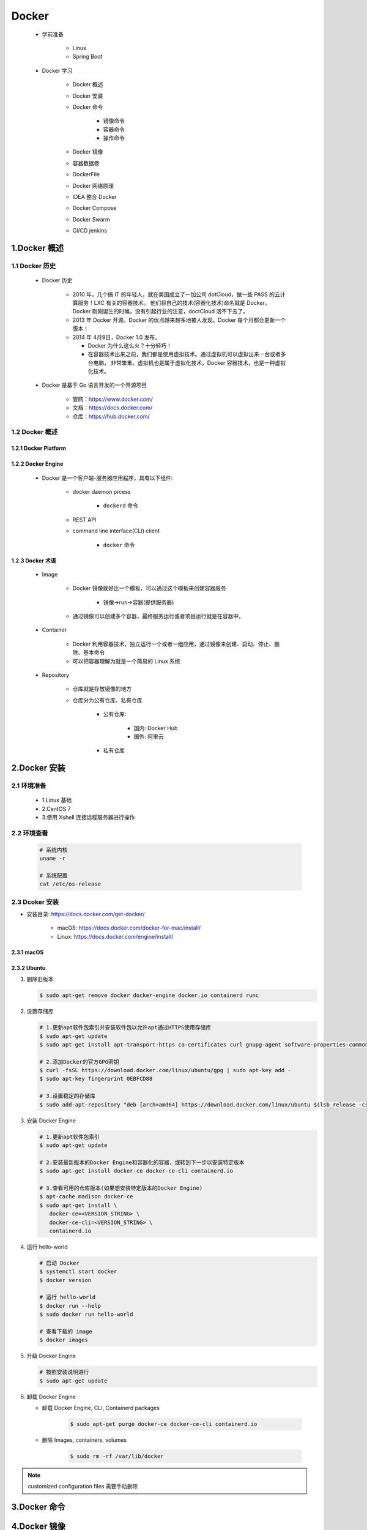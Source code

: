 
Docker
==================

   - 学前准备

      - Linux
      - Spring Boot

   - Docker 学习

      - Docker 概述
      - Docker 安装
      - Docker 命令

         - 镜像命令
         - 容器命令
         - 操作命令
      
      - Docker 镜像
      - 容器数据卷
      - DockerFile
      - Docker 网络原理
      - IDEA 整合 Docker
      - Docker Compose
      - Docker Swarm
      - CI/CD jenkins

1.Docker 概述
-------------------------------------------

1.1 Docker 历史
~~~~~~~~~~~~~~~~~~~~~~~~~~~~~~~~~~~~~~~~~~~~~~
   
   - Docker 历史

      -  2010 年，几个搞 IT 的年轻人，就在美国成立了一加公司 dotCloud，做一些 PASS 的云计算服务！LXC 有关的容器技术。
         他们将自己的技术(容器化技术)命名就是 Docker。Docker 刚刚诞生的时候，没有引起行业的注意，doctCloud 活不下去了。
      
      -  2013 年 Docker 开源。Docker 的优点越来越多地被人发现。Docker 每个月都会更新一个版本！

      -  2014 年 4月9日，Docker 1.0 发布。

         -  Docker 为什么这么火？十分轻巧！
      
         -  在容器技术出来之前，我们都是使用虚拟技术。通过虚拟机可以虚拟出来一台或者多台电脑，
            非常笨重。虚拟机也是属于虚拟化技术，Docker 容器技术，也是一种虚拟化技术。

   - Docker 是基于 Go 语言开发的一个开源项目

      - 管网：https://www.docker.com/
      - 文档：https://docs.docker.com/
      - 仓库：https://hub.docker.com/

1.2 Docker 概述
~~~~~~~~~~~~~~~~~~~~~~~~~~~~~~~~~~~~~~~~~~~~~~

1.2.1 Docker Platform
^^^^^^^^^^^^^^^^^^^^^^^^^^^^^


1.2.2 Docker Engine
^^^^^^^^^^^^^^^^^^^^^^^^^^^^^

   .. image:: image/engine-components-flow.png

   - Docker 是一个客户端-服务器应用程序，具有以下组件:
      
      - docker daemon prcess
      
         - ``dockerd`` 命令
      
      - REST API 
      
      - command line interface(CLI) client
         
         - ``docker`` 命令

1.2.3 Docker 术语
^^^^^^^^^^^^^^^^^^^^^^^^^^^^^

   .. image:: image/architecture.png
   
   - Image

      - Docker 镜像就好比一个模板，可以通过这个模板来创建容器服务
         
         - 镜像->run->容器(提供服务器)

      - 通过镜像可以创建多个容器，最终服务运行或者项目运行就是在容器中。
   
   - Container
   
      - Docker 利用容器技术，独立运行一个或者一组应用，通过镜像来创建、启动、停止、删除、基本命令
      - 可以把容器理解为就是一个简易的 Linux 系统
   
   - Repository
   
      - 仓库就是存放镜像的地方
      - 仓库分为公有仓库、私有仓库

         - 公有仓库:

            - 国内: Docker Hub
            - 国外: 阿里云
         
         - 私有仓库

2.Docker 安装
----------------------------------------------

2.1 环境准备
~~~~~~~~~~~~~~~~~~~~~~~~~~~~~~~~~~~~~~~~~~~~~~~

   - 1.Linux 基础
   - 2.CentOS 7
   - 3.使用 Xshell 连接远程服务器进行操作

2.2 环境查看
~~~~~~~~~~~~~~~~~~~~~~~~~~~~~~~~~~~~~~~~~~~~~~~~

   .. code-block:: shell

      # 系统内核
      uname -r

      # 系统配置
      cat /etc/os-release

2.3 Dcoker 安装
~~~~~~~~~~~~~~~~~~~~~~~~~~~~~~~~~~~~~~~~~~~~~~~~

- 安装目录: https://docs.docker.com/get-docker/

   - macOS: https://docs.docker.com/docker-for-mac/install/
   - Linux: https://docs.docker.com/engine/install/

2.3.1 macOS
^^^^^^^^^^^^^^^^^^

2.3.2 Ubuntu
^^^^^^^^^^^^^^^^^^

1. 删除旧版本

   .. code-block:: shell

      $ sudo apt-get remove docker docker-engine docker.io containerd runc

2. 设置存储库

   .. code-block:: shell

      # 1.更新apt软件包索引并安装软件包以允许apt通过HTTPS使用存储库
      $ sudo apt-get update
      $ sudo apt-get install apt-transport-https ca-certificates curl gnupg-agent software-properties-common
      
      # 2.添加Docker的官方GPG密钥
      $ curl -fsSL https://download.docker.com/linux/ubuntu/gpg | sudo apt-key add -
      $ sudo apt-key fingerprint 0EBFCD88
      
      # 3.设置稳定的存储库
      $ sudo add-apt-repository "deb [arch=amd64] https://download.docker.com/linux/ubuntu $(lsb_release -cs) stable"

3. 安装 Docker Engine

   .. code-block:: shell

      # 1.更新apt软件包索引
      $ sudo apt-get update
      
      # 2.安装最新版本的Docker Engine和容器化的容器，或转到下一步以安装特定版本
      $ sudo apt-get install docker-ce docker-ce-cli containerd.io

      # 3.查看可用的仓库版本(如果想安装特定版本的Docker Engine)
      $ apt-cache madison docker-ce
      $ sudo apt-get install \
         docker-ce=<VERSION_STRING> \
         docker-ce-cli=<VERSION_STRING> \
         containerd.io

4. 运行 hello-world

   .. code-block:: shell

      # 启动 Docker
      $ systemctl start docker
      $ docker version
      
      # 运行 hello-world
      $ docker run --help
      $ sudo docker run hello-world

      # 查看下载的 image
      $ docker images

5. 升级 Docker Engine

   .. code-block:: shell

      # 按照安装说明进行
      $ sudo apt-get update

6. 卸载 Docker Engine

   - 卸载 Docker Engine, CLI, Containerd packages

      .. code-block:: shell

         $ sudo apt-get purge docker-ce docker-ce-cli containerd.io
      
   - 删除 Images, containers, volumes

      .. code-block:: shell

         $ sudo rm -rf /var/lib/docker

.. note:: 

   customized configuration files 需要手动删除

3.Docker 命令
------------------------------------------------



4.Docker 镜像
------------------------------------------------












4.Docker 安装环境
---------------------------------------------------

4.1 Docker 安装 Ubuntu
~~~~~~~~~~~~~~~~~~~~~~~~~~~~~~~~~~~~~~~~~~~~~~~~~~

4.1.1 查看可用的 Ubuntu 版本
^^^^^^^^^^^^^^^^^^^^^^^^^^^^^^^^^^^^^^^^^^^^^^^^^^^

   - `Ubuntu 镜像库地址 <https://hub.docker.com/_/ubuntu?tab=tags&page=1>`__

4.1.2 拉取最新版的 Ubuntu 镜像
^^^^^^^^^^^^^^^^^^^^^^^^^^^^^^^^^^^^^^^^^^^^^^^^^^^

   .. code:: shell

      docker pull ubuntu
      docker pull ubuntu:latest

4.1.3 查看本地镜像
^^^^^^^^^^^^^^^^^^^^^^^^^^^^^^^^^^^^^^^^^^^^^^^^^^^

   .. code:: shell

      docker images

4.1.4 运行容器
^^^^^^^^^^^^^^^^^^^^^^^^^^^^^^^^^^^^^^^^^^^^^^^^^^^^

   - 可以通过 ``exec`` 命令进入 ubuntu 容器

   .. code:: shell

      docker run -itd --name ubuntu-test ubuntu

4.1.5 安装成功
^^^^^^^^^^^^^^^^^^^^^^^^^^^^^^^^^^^^^^^^^^^^^^^^^^^^^

   .. code:: shell

      docker ps

4.2 Docker 安装 Python
~~~~~~~~~~~~~~~~~~~~~~~~~~~~~~~~~~~~~~~~~~~~~~~~~~

4.2.1 test
^^^^^^^^^^^^^^^^^^^^^^^^^^^^^^^^^^^^^^^^^^^^^^^^^^^


4.2.2 test
^^^^^^^^^^^^^^^^^^^^^^^^^^^^^^^^^^^^^^^^^^^^^^^^^^^


5.Docker 使用示例
----------------------------------------------------

5.1 公司工作站环境
~~~~~~~~~~~~~~~~~~~~~~~~~~~~~~~~~~~~~~~~~~~~~~~~~~~~

   1. 查看容器

      .. code-block:: shell
      
         $ sudo docker ps -a

   2. 开启 TensorFlow 环境

      .. code-block:: shell

         $ sudo docker attach tf_env

   3. 数据目录

      .. code-block:: shell

         $ cd /workspace/work_dir/dataSets
      
   4. 退出 TensorFlow Docker(容器还在运行)

      .. code-block:: shell

         $ Ctrl + P + Q
